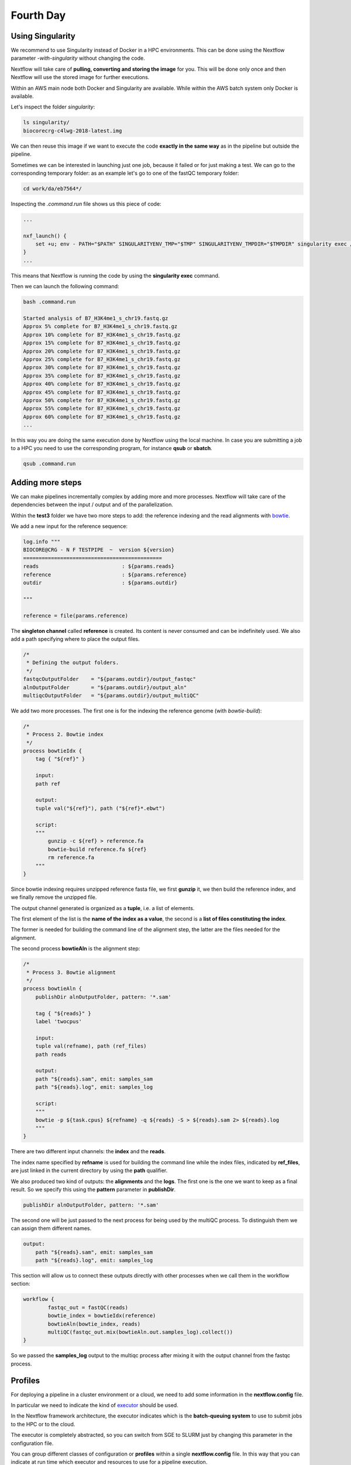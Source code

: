 .. _fourth-page:

*******************
Fourth Day
*******************

Using Singularity
=======================

We recommend to use Singularity instead of Docker in a HPC environments.
This can be done using the Nextflow parameter `-with-singularity` without changing the code.

Nextflow will take care of **pulling, converting and storing the image** for you. This will be done only once and then Nextflow will use the stored image for further executions.

Within an AWS main node both Docker and Singularity are available. While within the AWS batch system only Docker is available.

.. code-block:: console
	nextflow run test2.nf -with-singularity -bg > log

		tail -f log 
		N E X T F L O W  ~  version 20.10.0
		Launching `test2.nf` [soggy_miescher] - revision: 5a0a513d38

	BIOCORE@CRG - N F TESTPIPE  ~  version 1.0
	=============================================
	reads                           : /home/ec2-user/git/CoursesCRG_Containers_Nextflow_May_2021/nextflow/test2/../../testdata/*.fastq.gz

	Pulling Singularity image docker://biocorecrg/c4lwg-2018:latest [cache /home/ec2-user/git/CoursesCRG_Containers_Nextflow_May_2021/nextflow/test2/singularity/biocorecrg-c4lwg-2018-latest.img]
	[da/eb7564] Submitted process > fastQC (B7_H3K4me1_s_chr19.fastq.gz)
	[f6/32dc41] Submitted process > fastQC (B7_input_s_chr19.fastq.gz)
	...


Let's inspect the folder `singularity`:

.. code-block:: console

	ls singularity/
	biocorecrg-c4lwg-2018-latest.img


We can then reuse this image if we want to execute the code **exactly in the same way** as in the pipeline but outside the pipeline.

Sometimes we can be interested in launching just one job, because it failed or for just making a test. We can go to the corresponding temporary folder: as an example let's go to one of the fastQC temporary folder:

.. code-block:: console

	cd work/da/eb7564*/


Inspecting the `.command.run` file shows us this piece of code:

.. code-block:: groovy

	...

	nxf_launch() {
	    set +u; env - PATH="$PATH" SINGULARITYENV_TMP="$TMP" SINGULARITYENV_TMPDIR="$TMPDIR" singularity exec /home/ec2-user/git/CoursesCRG_Containers_Nextflow_May_2021/nextflow/test2/singularity/biocorecrg-c4lwg-2018-latest.img /bin/bash -c "cd $PWD; /bin/bash -ue /home/ec2-user/git/CoursesCRG_Containers_Nextflow_May_2021/nextflow/test2/work/da/eb756433aa0881d25b20afb5b1366e/.command.sh"
	}
	...


This means that Nextflow is running the code by using the **singularity exec** command. 

Then we can launch the following command:

.. code-block:: console

	bash .command.run 

	Started analysis of B7_H3K4me1_s_chr19.fastq.gz
	Approx 5% complete for B7_H3K4me1_s_chr19.fastq.gz
	Approx 10% complete for B7_H3K4me1_s_chr19.fastq.gz
	Approx 15% complete for B7_H3K4me1_s_chr19.fastq.gz
	Approx 20% complete for B7_H3K4me1_s_chr19.fastq.gz
	Approx 25% complete for B7_H3K4me1_s_chr19.fastq.gz
	Approx 30% complete for B7_H3K4me1_s_chr19.fastq.gz
	Approx 35% complete for B7_H3K4me1_s_chr19.fastq.gz
	Approx 40% complete for B7_H3K4me1_s_chr19.fastq.gz
	Approx 45% complete for B7_H3K4me1_s_chr19.fastq.gz
	Approx 50% complete for B7_H3K4me1_s_chr19.fastq.gz
	Approx 55% complete for B7_H3K4me1_s_chr19.fastq.gz
	Approx 60% complete for B7_H3K4me1_s_chr19.fastq.gz
	...

In this way you are doing the same execution done by Nextflow using the local machine. In case you are submitting a job to a HPC you need to use the corresponding program, for instance **qsub** or **sbatch**.

.. code-block:: console

	qsub .command.run 


Adding more steps
======================

We can make pipelines incrementally complex by adding more and more processes. 
Nextflow will take care of the dependencies between the input / output and of the parallelization.

Within the **test3** folder we have two more steps to add: the reference indexing and the read alignments with `bowtie <http://bowtie-bio.sourceforge.net/index.shtml>`__.

We add a new input for the reference sequence:

.. code-block:: groovy

	log.info """
	BIOCORE@CRG - N F TESTPIPE  ~  version ${version}
	=============================================
	reads                           : ${params.reads}
	reference                       : ${params.reference}
	outdir                          : ${params.outdir}

	"""

	reference = file(params.reference)


The **singleton channel** called **reference** is created. Its content is never consumed and can be indefinitely used. We also add a path specifying where to place the output files.

.. code-block:: groovy

	/*
	 * Defining the output folders.
	 */
	fastqcOutputFolder    = "${params.outdir}/output_fastqc"
	alnOutputFolder       = "${params.outdir}/output_aln"
	multiqcOutputFolder   = "${params.outdir}/output_multiQC"



We add two more processes. The first one is for the indexing the reference genome (with `bowtie-build`):

.. code-block:: groovy

	/*
	 * Process 2. Bowtie index
	 */
	process bowtieIdx {
	    tag { "${ref}" }  							

	    input:
	    path ref   							

	    output:									
	    tuple val("${ref}"), path ("${ref}*.ebwt")

	    script:									
	    """
		gunzip -c ${ref} > reference.fa
		bowtie-build reference.fa ${ref}
		rm reference.fa
	    """
	}


Since bowtie indexing requires unzipped reference fasta file, we first **gunzip** it, we then build the reference index, and we finally remove the unzipped file.

The output channel generated is organized as a **tuple**, i.e. a list of elements.

The first element of the list is the **name of the index as a value**, the second is a **list of files constituting the index**.

The former is needed for building the command line of the alignment step, the latter are the files needed for the alignment.

The second process **bowtieAln** is the alignment step:

.. code-block:: groovy

	/*
	 * Process 3. Bowtie alignment
	 */
	process bowtieAln {
	    publishDir alnOutputFolder, pattern: '*.sam'

	    tag { "${reads}" }  							
	    label 'twocpus'

	    input:
	    tuple val(refname), path (ref_files)
	    path reads  							

	    output:									
	    path "${reads}.sam", emit: samples_sam
	    path "${reads}.log", emit: samples_log

	    script:									
	    """
	    bowtie -p ${task.cpus} ${refname} -q ${reads} -S > ${reads}.sam 2> ${reads}.log
	    """
	}


There are two different input channels: the **index** and the **reads**.

The index name specified by **refname** is used for building the command line while the index files, indicated by **ref_files**, are just linked in the current directory by using the **path** qualifier.

We also produced two kind of outputs: the **alignments** and the **logs**.
The first one is the one we want to keep as a final result. So we specify this using the **pattern** parameter in **publishDir**.

.. code-block:: groovy

	publishDir alnOutputFolder, pattern: '*.sam'


The second one will be just passed to the next process for being used by the multiQC process. To distinguish them we can assign them different names.

.. code-block:: groovy

	output:									
	    path "${reads}.sam", emit: samples_sam
	    path "${reads}.log", emit: samples_log


This section will allow us to connect these outputs directly with other processes when we call them in the workflow section:

.. code-block:: groovy

	workflow {
		fastqc_out = fastQC(reads)
		bowtie_index = bowtieIdx(reference)
		bowtieAln(bowtie_index, reads)
		multiQC(fastqc_out.mix(bowtieAln.out.samples_log).collect())
	}


So we passed the **samples_log** output to the multiqc process after mixing it with the output channel from the fastqc process.

Profiles 
=================

For deploying a pipeline in a cluster environment or a cloud, we need to add some information in the **nextflow.config** file. 

In particular we need to indicate the kind of `executor <https://www.nextflow.io/docs/latest/process.html#executor>`__ should be used.

In the Nextflow framework architecture, the executor indicates which is the **batch-queuing system** to use to submit jobs to the HPC or to the cloud.

The executor is completely abstracted, so you can switch from SGE to SLURM just by changing this parameter in the configuration file.

You can group different classes of configuration or **profiles** within a single **nextflow.config** file. 
In this way that you can indicate at run time which executor and resources to use for a pipeline execution.

Let's inspect the **nextflow.config** file in **test3** folder. We can look at three different profiles:

- standard
- cluster
- cloud

The first one indicates the resources needed for running the pipeline locally. They are quite small since we have little power and CPUs on the test node.

.. code-block:: groovy

	profiles {
	  standard {
	     process {
		containerOptions = { workflow.containerEngine == "docker" ? '-u $(id -u):$(id -g)': null}
		executor="local"
		memory='0.6G'
		cpus='1'
		time='6h'

		withLabel: 'twocpus' {
		    memory='0.6G'
		    cpus='1'
		}
		  }
	   }
 
 
As you can see we indicate explicitly the **local** executor. So this will be the default when running the pipeline indicating without specifying a profiles.

The second one is **cluster**:

.. code-block:: groovy

	   cluster {
	     process {
		containerOptions = { workflow.containerEngine == "docker" ? '-u $(id -u):$(id -g)': null}
		executor="SGE"
		queue="smallcpus"

		memory='1G'
		cpus='1'
		time='6h'

		withLabel: 'twocpus' {
		    queue="bigcpus"
		    memory='4G'
		    cpus='2'
		}
	      }
	   }


This indicates that the system uses **Sun Grid Engine** as job scheduler and that we have different queues for small jobs and more intensive ones.


Deployment in the AWS cloud 
=============================

The final profile is for running the pipeline in the **Amazon Cloud**, known as Amazon Web Services or AWS. In particular we will use **AWS Batch** that allows the execution of containerised workloads in the Amazon cloud infrastructure.

.. code-block:: groovy

	   cloud {
	    workDir = 's3://class-bucket-1/work'
	    aws.region = 'eu-central-1'
	    aws.batch.cliPath = '/home/ec2-user/miniconda/bin/aws'

	   process {
	       containerOptions = { workflow.containerEngine == "docker" ? '-u $(id -u):$(id -g)': null}
	       executor = 'awsbatch'
	       queue = 'spot'
	       memory='1G'
	       cpus='1'
	       time='6h'

	       withLabel: 'twocpus' {
		   memory='0.6G'
		   cpus='2'
	       }
	    }
	  }


We indicate some **AWS specific parameters** (**region** and **cliPath**) and the executor that is **awsbatch**.
Then we indicate that the working directory, that is normally written locally, should be mounted as `S3 volume <https://aws.amazon.com/s3/>`__. 
This is mandatory when running Nextflow on the cloud.

We can now launch the pipeline indicating `-profile cloud`

.. code-block:: console

	nextflow run test3.nf -bg -with-docker -profile cloud > log


Note that there is no longer a **work** folder because, on the AWS cloud, the output is copied locally. 

Sometimes you can find that the Nextflow process itself is very memory intensive and the main node can run out of memory. To avoid this you can reduce the memory needed by setting an environmental variable:

.. code-block:: console

	export NXF_OPTS="-Xms50m -Xmx500m"


Again we can copy the output file to the bucket.

We can also tell Nextflow to directly copy the output file to the S3 bucket: to do so, change the parameter **outdir** in the params file:

.. code-block:: groovy

	outdir = "s3://class-bucket-1/results"


EXERCISE 
---------------

Modify the **test3.nf** file to make two different subworkflows: 

* one for fastqc + bowtie alignment
* one for a new fastqc analysis of the aligned files produced by bowtie. 

For convenience you can use the multiqc config file called config.yaml in the multiqc process.

.. raw:: html

   <details>
   <summary><a>Solution</a></summary>

Solution in the file test3_2.nf

.. raw:: html

   </details>
| 
| 



Modules and re-usage of the code
==================================

A great advance of the new DSL2 is to allow the **modularization of the code**.
In particular, you can move a named workflow within a module and keep it aside for being accessed from different pipelines.

Looking at the **test4** folder gives you an idea of how the code uses modules.

.. code-block:: groovy

	#!/usr/bin/env nextflow

	nextflow.enable.dsl=2

	/*
	 * Input parameters: read pairs
	 * Params are stored in the params.config file
	 */

	version                 = "1.0"
	params.help             = false

	// this prints the input parameters
	log.info """
	BIOCORE@CRG - N F TESTPIPE  ~  version ${version}
	=============================================
	reads                           : ${params.reads}
	"""

	if (params.help) {
	    log.info 'This is the Biocore\'s NF test pipeline'
	    log.info 'Enjoy!'
	    log.info '\n'
	    exit 1
	}

	/*
	 * Defining the output folders.
	 */
	fastqcOutputFolder    = "output_fastqc"
	multiqcOutputFolder   = "output_multiQC"


	Channel
	    .fromPath( params.reads )  											                            
	    .ifEmpty { error "Cannot find any reads matching: ${params.reads}" }
	    .set {reads_for_fastqc} 											


	/*
	 * Here we include two modules from two files. We also add the parameter OUTPUT to pass them the folders where to publish the results
	 */
	include { fastqc } from "${baseDir}/lib/fastqc" addParams(OUTPUT: fastqcOutputFolder)
	include { multiqc } from "${baseDir}/lib/multiqc" addParams(OUTPUT: multiqcOutputFolder)

	// The main worflow can directly call the named workflows from the modules
	workflow {
		fastqc_out = fastqc(reads_for_fastqc)
		multiqc(fastqc_out.collect())
	}


	workflow.onComplete {
		println ( workflow.success ? "\nDone! Open the following report in your browser --> ${multiqcOutputFolder}/multiqc_report.html\n" : "Oops .. something went wrong" )
	}


We now include two modules named **fastqc** and **multiqc** from ```${baseDir}/lib/fastqc.nf``` and ```${baseDir}/lib/multiqc.nf```.
Let's inspect the **fastqc** module:

.. code-block:: groovy

	/*
	*  fastqc module
	*/

	params.CONTAINER = "quay.io/biocontainers/fastqc:0.11.9--0"
	params.OUTPUT = "fastqc_output"

	process qc {
	    publishDir(params.OUTPUT, mode: 'copy')
	    tag { "${reads}" }
	    container params.CONTAINER

	    input:
	    path(reads)

	    output:
	    path("*_fastqc*")

	    script:
	    """
		fastqc ${reads}
	    """
	}



Module **fastqc** takes as **input** a channel with reads and produces as **output** the files generated by the fastqc program.

The module is quite simple: it contains the directive **publishDir**, the tag, the container to be used and has a similar input, output and script session than seen previously.

A module can contain its own parameters that can be used for connecting the main script to some variables inside the module.

In this example we have the declaration of two **parameters** that are defined at the beginning:

.. code-block:: groovy

	params.CONTAINER = "quay.io/biocontainers/fastqc:0.11.9--0"
	params.OUTPUT = "fastqc_output"


They can be overridden from the main script that is calling the module:

- The parameter **params.OUTPUT** can be used for connecting the definition of the output of this module with the one in the main script.  
- The parameter **params.CONTAINER** can be used for deciding which image has to be used for this particular module.

In this example in our main script we pass only the OUTPUT parameters by writing in this way:

.. code-block:: groovy

	include { fastqc } from "${baseDir}/lib/fastqc" addParams(OUTPUT: fastqcOutputFolder)
	include { multiqc } from "${baseDir}/lib/multiqc" addParams(OUTPUT: multiqcOutputFolder)


While we keep the information of the container inside the module for better reproducibility:

.. code-block:: groovy

	params.CONTAINER = = "quay.io/biocontainers/fastqc:0.11.9--0"


Here you see that we are not using our own image but one provided by **biocontainers** stored in `quay <https://quay.io/>`__.

Here you can find a list of fastqc images developed and stored by the biocontainers community `https://biocontainers.pro/#/tools/fastqc <https://biocontainers.pro/#/tools/fastqc>`___.

Let's have a look at the **multiqc.nf** module:

.. code-block:: groovy

	/*
	*  multiqc module
	*/

	params.CONTAINER = "quay.io/biocontainers/multiqc:1.9--pyh9f0ad1d_0"
	params.OUTPUT = "multiqc_output"
	params.LABEL = ""

	process multiqc {
	    publishDir(params.OUTPUT, mode: 'copy')
	    container params.CONTAINER
	    label (params.LABEL)

	    input:
	    path (inputfiles)

	    output:
	    path "multiqc_report.html"					

	    script:
	    """
	    multiqc .
	    """
	}



It is very similar to the fastqc one: we just add an extra parameter for connecting the resources defined in the nextflow.config file and the label indicated in the process.

In case we want to use it we would need to change the main code in this way:

.. code-block:: groovy

	include { multiqc } from "${baseDir}/lib/multiqc" addParams(OUTPUT: multiqcOutputFolder, LABEL="onecpu")


This is because we specified the label **onecpu** in out **nextflow.config** file:

.. code-block:: groovy

	includeConfig "$baseDir/params.config"

	process {
	     container = 'biocorecrg/debian-perlbrew-pyenv3-java'
	     memory='0.6G'
	     cpus='1'
	     time='6h'

	     withLabel: 'onecpu'
		{
			memory='0.6G'
			cpus='1'
		} 	

	}

	singularity.cacheDir = "$baseDir/singularity"

.. note::

	IMPORTANT: you will need to specify a default image when you want to run nextflow -with-docker or -with-singularity and you have containers defined inside the modules

EXERCISE 
------------

Try to make a module wrapper of the bowtie tool and change the script accordingly as the test3.

.. raw:: html

   <details>
   <summary><a>Solution</a></summary>

Solution in the folder test5

.. raw:: html

   </details>
| 
| 


Reporting and graphical interface
===================================

Nextflow has an embedded function for reporting a number of informations about the resources needed by each job and the timing: you can get a nice html report with parameter **-with-report**:

.. code-block:: console

	nextflow run test5.nf -with-docker -bg -with-report > log


.. image:: images/report.png
  :width: 800
  
**Nextflow Tower** is an open source monitoring and managing platform for Nextflow workflows. There are two versions:

- Open source for monitoring of single pipelines
- Commercial one for workflow management, monitoring and resource optimisation.

We will show the open source one. 

First of all you need to access the `tower.nf <https://tower.nf/>`___ website and doing the login using one of the methods.


.. image:: images/tower.png
  :width: 800


We select the email for receiving the instructions and the token to be used for the pipeline.

.. image:: images/tower0.png
  :width: 800
 
So we check the email:

.. image:: images/tower1.png
  :width: 800

We then go on getting started and follow the instructions for exporting two environmental variables:

.. image:: images/tower2.png
  :width: 800


You can then generate your token here: `https://tower.nf/tokens <https://tower.nf/tokens>`___ and copy paste in your pipeline using this snippet in the configuration file

.. code-block:: groovy

	tower {
	  accessToken = '<YOUR TOKEN>'
	  enabled = true
	}


or exporting those environmental variables:

.. code-block:: groovy

	export TOWER_ACCESS_TOKEN=*******YOUR***TOKEN*****HERE*******
	export NXF_VER=21.04.0


we then launch the pipeline:

.. code-block:: console

	nextflow run test5.nf -with-singularity -with-tower -bg > log


	CAPSULE: Downloading dependency io.nextflow:nf-tower:jar:20.09.1-edge
	CAPSULE: Downloading dependency org.codehaus.groovy:groovy-nio:jar:3.0.5
	CAPSULE: Downloading dependency io.nextflow:nextflow:jar:20.09.1-edge
	CAPSULE: Downloading dependency io.nextflow:nf-httpfs:jar:20.09.1-edge
	CAPSULE: Downloading dependency org.codehaus.groovy:groovy-json:jar:3.0.5
	CAPSULE: Downloading dependency org.codehaus.groovy:groovy:jar:3.0.5
	CAPSULE: Downloading dependency io.nextflow:nf-amazon:jar:20.09.1-edge
	CAPSULE: Downloading dependency org.codehaus.groovy:groovy-templates:jar:3.0.5
	CAPSULE: Downloading dependency org.codehaus.groovy:groovy-xml:jar:3.0.5


We finally go to the tower website again:


.. image:: images/tower3.png
  :width: 800


And in the end when the pipeline is finished we can also receive a mail.


.. image:: images/tower4.png
  :width: 800

Share Nextflow pipelines and good practices
============================================

Nextflow supports a number of code sharing platforms: **BitBucket**, **GitHub**, and **GitLab**.
This feature allows to run pipelines by just pointing to an online repository without caring about downloading etc.

The default platform is **GitHub**, so we will use this repository as an example.

Let's create a new repository with a unique name:


.. image:: images/git_1.png
  :width: 800
  
.. image:: images/git_2.png
  :width: 800
  

And then let's clone it in one of our test folder. Let's choose **test5**. We can get the url path by clicking like on the figure:

.. image:: images/git_3.png
  :width: 800
  
.. code-block:: console

	git clone https://github.com/lucacozzuto/test_course.git
	Cloning into 'test_course'...
	remote: Enumerating objects: 3, done.
	remote: Counting objects: 100% (3/3), done.
	remote: Total 3 (delta 0), reused 0 (delta 0), pack-reused 0
	Unpacking objects: 100% (3/3), done.


We have an almost empty folder named **test_course**. We can just move or copy our files there:

.. code-block:: console

	cp *.* lib -r test_course/ 
	cd test_course

	git status

	# On branch main
	# Untracked files:
	#   (use "git add <file>..." to include in what will be committed)
	#
	#	lib/
	#	nextflow.config
	#	params.config
	#	test5.nf
	nothing added to commit but untracked files present (use "git add" to track)


Now we are ready for committing and pushing everything to the online repository. But before we need to rename **test5.nf** to **main.nf**.

.. code-block:: groovy

	mv test5.nf main.nf

	git add *

	git status
	# On branch main
	# Changes to be committed:
	#   (use "git reset HEAD <file>..." to unstage)
	#
	#	new file:   lib/bowtie.nf
	#	new file:   lib/fastqc.nf
	#	new file:   lib/multiqc.nf
	#	new file:   nextflow.config
	#	new file:   params.config
	#	new file:   main.nf
	#


	git commit -m "first commit"

	[main 7681f85] first commit
	 6 files changed, 186 insertions(+)
	 create mode 100644 lib/bowtie.nf
	 create mode 100644 lib/fastqc.nf
	 create mode 100644 lib/multiqc.nf
	 create mode 100644 nextflow.config
	 create mode 100644 params.config
	 create mode 100755 main.nf
	[lcozzuto@nextflow test_course]$ git push
	Username for 'https://github.com': ######
	Password for 'https://######@github.com': 
	Counting objects: 10, done.
	Delta compression using up to 8 threads.
	Compressing objects: 100% (7/7), done.
	Writing objects: 100% (9/9), 2.62 KiB | 0 bytes/s, done.
	Total 9 (delta 0), reused 0 (delta 0)
	To https://github.com/lucacozzuto/test_course.git
	   bbd6a44..7681f85  main -> main


If we go back to the GitHub website we can see that everything has been uploaded.

.. image:: images/git_2.png
  :width: 800

CHECK THIS!!!

Now we can remove that folder and go in the home folder.

.. code-block:: console

	rm -fr test_course
	cd $HOME


And we can launch directly this pipeline with:

.. code-block:: console

	nextflow run lucacozzuto/test_course -with-docker -r main \
	--reads "/home/ec2-user/git/CoursesCRG_Containers_Nextflow_May_2021/nextflow/nextflow/testdata/*.fastq.gz" \
	--reference "/home/ec2-user/git/CoursesCRG_Containers_Nextflow_May_2021/nextflow/nextflow/testdata/chr19.fasta.gz"


As you can see we just use the repository name and two Nextflow parameters:

- `-with-docker`, for using Docker
- `-r`, for using a specific branch. In this case the **main** branch.
 
Then we pass to the pipelines the path of our input files:
- `--reads`
- `--reference`

.. code-block:: console

	N E X T F L O W  ~  version 20.10.0
	Pulling lucacozzuto/test_course ...
	downloaded from https://github.com/lucacozzuto/test_course.git
	Launching `lucacozzuto/test_course` [voluminous_feynman] - revision: 95d1028adf [main]
	BIOCORE@CRG - N F TESTPIPE  ~  version 1.0
	=============================================
	reads                           : /home/ec2-user/git/CoursesCRG_Containers_Nextflow_May_2021/nextflow/nextflow/testdata/*.fastq.gz
	reference                       : /home/ec2-user/git/CoursesCRG_Containers_Nextflow_May_2021/nextflow/nextflow/testdata/chr19.fasta.gz
	executor >  local (5)
	[5b/4a36e8] process > fastqc (B7_input_s_chr19.fastq.gz)             [100%] 2 of 2 ✔
	[5c/644577] process > BOWTIE:bowtieIdx (chr19.fasta.gz)              [100%] 1 of 1 ✔
	executor >  local (5)
	[5b/4a36e8] process > fastqc (B7_input_s_chr19.fastq.gz)           [100%] 2 of 2 ✔
	[5c/644577] process > BOWTIE:bowtieIdx (chr19.fasta.gz)            [100%] 1 of 1 ✔
	[4b/dad392] process > BOWTIE:bowtieAln (B7_input_s_chr19.fastq.gz) [100%] 2 of 2 ✔
	/home/ec2-user/work/d1/11fe0bff99f424571033347bf4b042/B7_H3K4me1_s_chr19.fastq.gz.sam
	/home/ec2-user/work/4b/dad392b12d2f78f976d2a890ebcaea/B7_input_s_chr19.fastq.gz.sam
	Completed at: 27-Apr-2021 20:27:14
	Duration    : 1m 26s
	CPU hours   : (a few seconds)
	Succeeded   : 5


Nextflow first pulls down the required version of the pipeline and it stores it in:

.. code-block:: console

	/home/ec2-user/.nextflow/assets/lucacozzuto/test_course/


then it pulls the Docker image and runs the pipeline.

You can use the Nextflow's command **list** that shows the number of pipelines installed in your environment and the command **info** for fetching some useful information.

.. code-block:: console

	nextflow list
	lucacozzuto/test_course
	...


.. code-block:: console

	nextflow info lucacozzuto/test_course

	 project name: lucacozzuto/test_course
	 repository  : https://github.com/lucacozzuto/test_course
	 local path  : /home/ec2-user/.nextflow/assets/lucacozzuto/test_course
	 main script : main.nf
	 revision    : * main


Finally you can update, view or delete a project by using the Nextflow commands **pull**, **view** and **drop**.

.. code-block:: groovy

	nextflow view lucacozzuto/test_course

	== content of file: /users/bi/lcozzuto/.nextflow/assets/lucacozzuto/test_course/main.nf
	#!/usr/bin/env nextflow

	/*
	 * Copyright (c) 2013-2020, Centre for Genomic Regulation (CRG).
	 *
	 *   This file is part of 'CRG_Containers_NextFlow'.
	 *
	 *   CRG_Containers_NextFlow is free software: you can redistribute it and/or modify
	 *   it under the terms of the GNU General Public License as published by
	 *   the Free Software Foundation, either version 3 of the License, or
	 *   (at your option) any later version.
	 *
	 *   CRG_Containers_NextFlow is distributed in the hope that it will be useful,
	[...]


